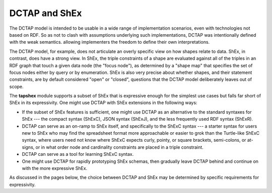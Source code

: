 .. _about_dctap:

DCTAP and ShEx
--------------

The DCTAP model is intended to be usable in a wide range of implementation scenarios, even with technologies not based on RDF. So as not to clash with assumptions underlying such implementations, DCTAP was intentionally defined with the weak semantics. allowing implementers the freedom to define their own interpretations.

The DCTAP model, for example, does not articulate an overly specific view on how shapes relate to data. ShEx, in contrast, does have a strong view. In ShEx, the triple constraints of a shape are evaluated against all of the triples in an RDF graph that touch a given data node (the "focus node"), as determined by a "shape map" that specifies the set of focus nodes either by query or by enumeration. ShEx is also very precise about whether shapes, and their statement constraints, are by default considered "open" or "closed", questions that the DCTAP model deliberately leaves out of scope.

The **tapshex** module supports a subset of ShEx that is expressive enough for the simplest use cases but falls far short of ShEx in its expressivity. One might use DCTAP with ShEx extensions in the following ways:

- If the subset of ShEx features is sufficient, one might use DCTAP as an alternative to the standard syntaxes for ShEx --- the compact syntax (ShExC), JSON syntax (ShExJ), and the less frequently used RDF syntax (ShExR).
- DCTAP can serve as an on-ramp to ShEx itself, and specifically to the ShExC syntax --- a starter syntax for users new to ShEx who may find the spreadsheet format more approachable or easier to grok than the Turtle-like ShExC syntax, where users need not know where ShExC expects curly, pointy, or square brackets, semi-colons, or at-signs, or in what order node and cardinality constraints are placed in a triple constraint.
- DCTAP can serve as a tool for learning ShExC syntax.
- One might use DCTAP for rapidly prototyping ShEx schemas, then gradually leave DCTAP behind and continue on with the more expressive ShEx.

As discussed in the pages below, the choice between DCTAP and ShEx may be determined by specific requirements for expressivity.
